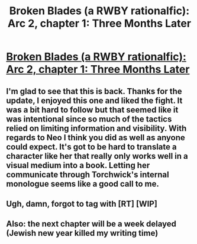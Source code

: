 #+TITLE: Broken Blades (a RWBY rationalfic): Arc 2, chapter 1: Three Months Later

* [[https://www.fanfiction.net/s/12466638/14/Broken-Blades][Broken Blades (a RWBY rationalfic): Arc 2, chapter 1: Three Months Later]]
:PROPERTIES:
:Author: avret
:Score: 13
:DateUnix: 1505702931.0
:DateShort: 2017-Sep-18
:END:

** I'm glad to see that this is back. Thanks for the update, I enjoyed this one and liked the fight. It was a bit hard to follow but that seemed like it was intentional since so much of the tactics relied on limiting information and visibility. With regards to Neo I think you did as well as anyone could expect. It's got to be hard to translate a character like her that really only works well in a visual medium into a book. Letting her communicate through Torchwick's internal monologue seems like a good call to me.
:PROPERTIES:
:Author: Overmind_Slab
:Score: 3
:DateUnix: 1505815648.0
:DateShort: 2017-Sep-19
:END:


** Ugh, damn, forgot to tag with [RT] [WIP]
:PROPERTIES:
:Author: avret
:Score: 1
:DateUnix: 1505702967.0
:DateShort: 2017-Sep-18
:END:


** Also: the next chapter will be a week delayed (Jewish new year killed my writing time)
:PROPERTIES:
:Author: avret
:Score: 1
:DateUnix: 1506210427.0
:DateShort: 2017-Sep-24
:END:
